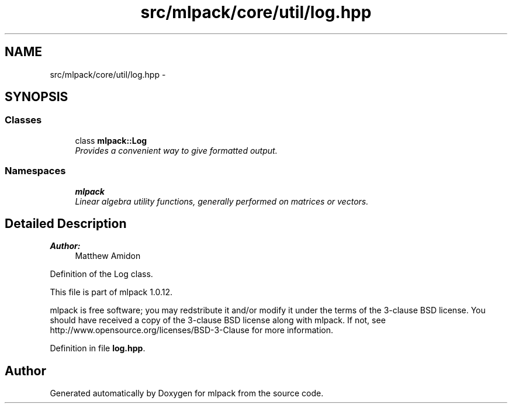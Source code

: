 .TH "src/mlpack/core/util/log.hpp" 3 "Sat Mar 14 2015" "Version 1.0.12" "mlpack" \" -*- nroff -*-
.ad l
.nh
.SH NAME
src/mlpack/core/util/log.hpp \- 
.SH SYNOPSIS
.br
.PP
.SS "Classes"

.in +1c
.ti -1c
.RI "class \fBmlpack::Log\fP"
.br
.RI "\fIProvides a convenient way to give formatted output\&. \fP"
.in -1c
.SS "Namespaces"

.in +1c
.ti -1c
.RI "\fBmlpack\fP"
.br
.RI "\fILinear algebra utility functions, generally performed on matrices or vectors\&. \fP"
.in -1c
.SH "Detailed Description"
.PP 

.PP
\fBAuthor:\fP
.RS 4
Matthew Amidon
.RE
.PP
Definition of the Log class\&.
.PP
This file is part of mlpack 1\&.0\&.12\&.
.PP
mlpack is free software; you may redstribute it and/or modify it under the terms of the 3-clause BSD license\&. You should have received a copy of the 3-clause BSD license along with mlpack\&. If not, see http://www.opensource.org/licenses/BSD-3-Clause for more information\&. 
.PP
Definition in file \fBlog\&.hpp\fP\&.
.SH "Author"
.PP 
Generated automatically by Doxygen for mlpack from the source code\&.
